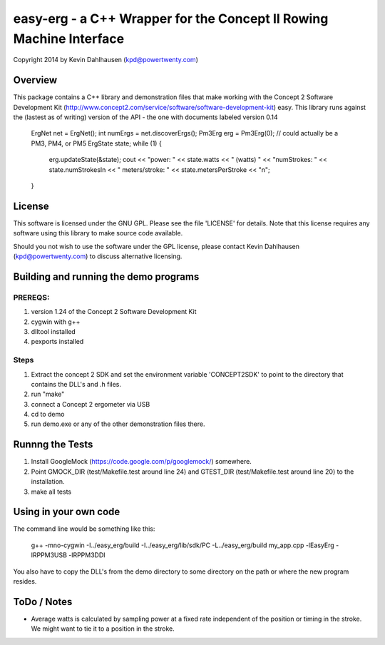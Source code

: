 easy-erg - a C++ Wrapper for the Concept II Rowing Machine Interface
====================================================================
Copyright 2014 by Kevin Dahlhausen (kpd@powertwenty.com)

Overview
--------
This package contains a C++ library and demonstration files that make working with the Concept 2 Software Development Kit (http://www.concept2.com/service/software/software-development-kit) easy.  This library runs against the (lastest as of writing) version of the API - the one with documents labeled version 0.14

        ErgNet net = ErgNet();
        int numErgs = net.discoverErgs();
        Pm3Erg erg = Pm3Erg(0); // could actually be a PM3, PM4, or PM5
        ErgState state;
        while (1)
        {
            erg.updateState(&state);
            cout << "power: " << state.watts << " (watts)  " << "numStrokes: " << state.numStrokesIn << "  meters/stroke: " << state.metersPerStroke << "\n"; 
        }


License
-------
This software is licensed under the GNU GPL.  Please see the file 'LICENSE' for details.  Note that this license requires any software using this library to make source code available. 

Should you not wish to use the software under the GPL license, please contact Kevin Dahlhausen (kpd@powertwenty.com) to discuss alternative licensing.


Building and running the demo programs
--------------------------------------

PREREQS:
.......
1. version 1.24 of the Concept 2 Software Development Kit
2. cygwin with g++ 
3. dlltool installed
4. pexports installed

Steps
.....
1. Extract the concept 2 SDK and set the environment variable 'CONCEPT2SDK' to point to the directory that contains the DLL's and .h files.  
2. run "make"
3. connect a Concept 2 ergometer via USB
4. cd to demo
5. run demo.exe or any of the other demonstration files there.


Runnng the Tests
----------------
1. Install GoogleMock (https://code.google.com/p/googlemock/) somewhere.
2. Point GMOCK_DIR (test/Makefile.test around line 24) and GTEST_DIR (test/Makefile.test around line 20) to the installation.
3. make all tests



Using in your own code
----------------------
The command line would be something like this:

    g++ -mno-cygwin -I../easy_erg/build -I../easy_erg/lib/sdk/PC -L../easy_erg/build  my_app.cpp -lEasyErg -lRPPM3USB -lRPPM3DDI
    
You also have to copy the DLL's from the demo directory to some directory on the path or where the new program resides.


ToDo / Notes
------------
* Average watts is calculated by sampling power at a fixed rate independent of the position or timing in the stroke.  We might want to tie it to a position in the stroke.
